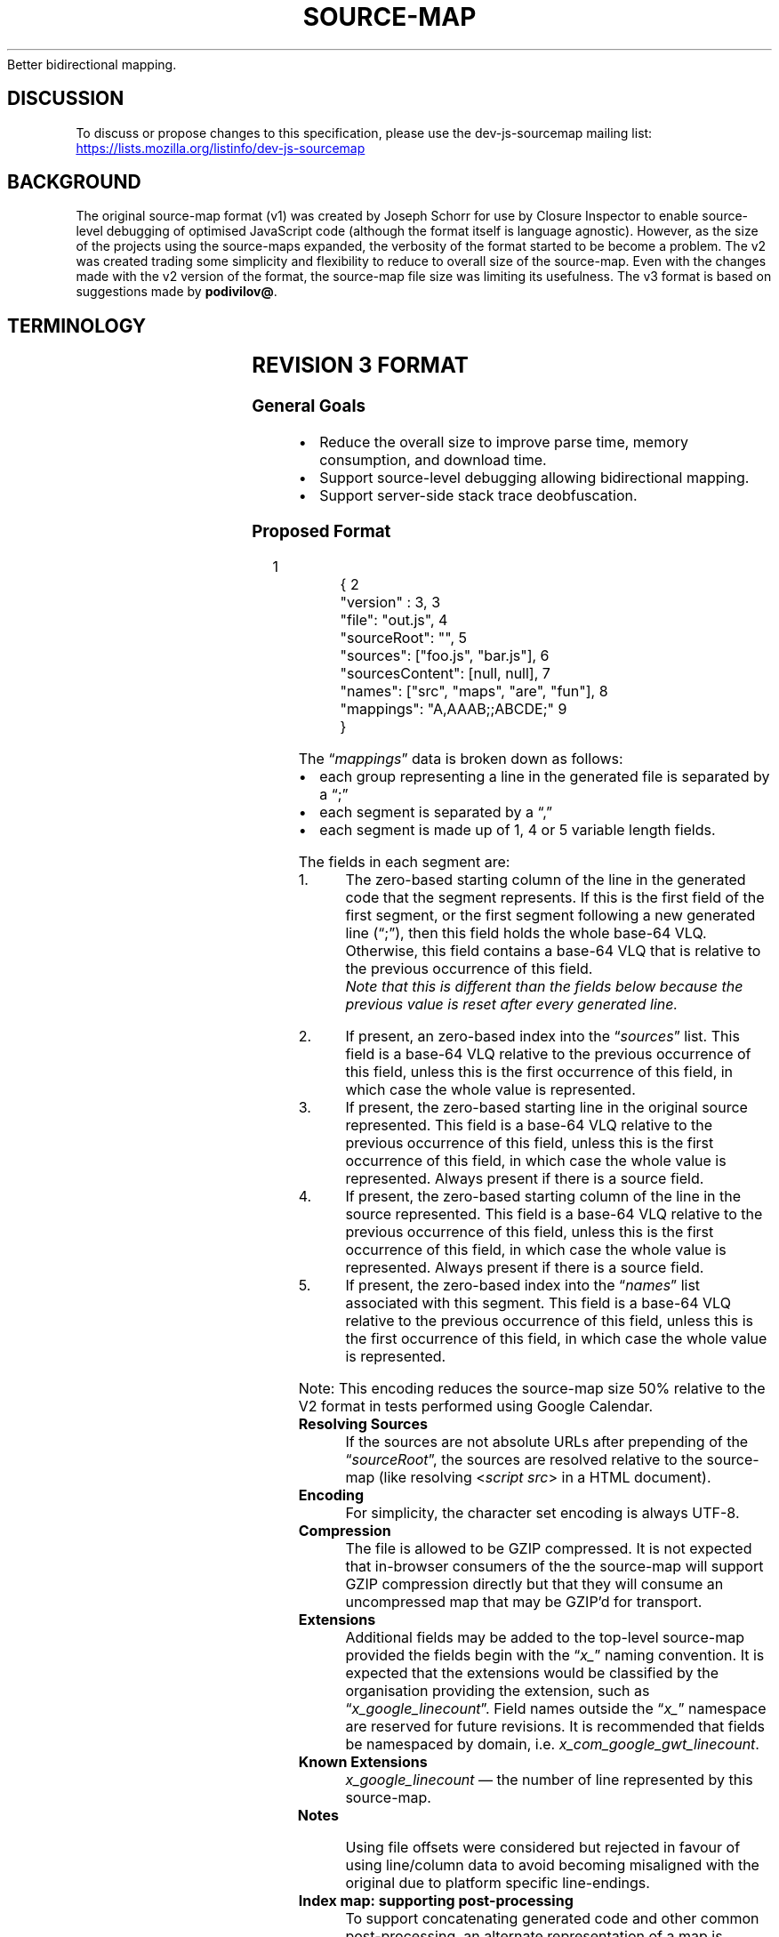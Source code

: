'\" t
.ds < \(lq\fI
.ds > \fP\(rq
.ds V2 \fIhttps://docs.google.com/document/d/1xi12LrcqjqIHTtZzrzZKmQ3lbTv9mKrN076UB-j3UZQ/edit?hl=en_US\fP
.if n .ad l
.
.\" Tertiary-level headings
.de H3
.TP
\fB\\$*\fP
.br
..
.
.\" Inter-paragraph vertical spacing
.de SP
.	ie (0.4v<\\n(.V) .sp \\n(.V
.	el               .sp 0.4v
..
.
.\" Bullet points
.de *
.	SP
.	in +5n
\h'-4n'\(bu\h'3n'\\$*
.	in -5n
..
.
.\" Indented code block
.de ``
.	\" End block
.	ie \\n(`` \{\
.		in -6n
.		ft \\n(mE
.		fi
.		hy \\n(HY
.		rr mE
.		rr ``
.	\}
.	\" Start block
.	el \{\
.		nr `` 1
.		SP
.		in +6n
.		nr mE \\n(.f
.		nf
.		nh
.		ft CW
.	\}
..
.
.TH SOURCE-MAP 5 "November 18, 2013" "Google Docs" "Source Map Revision 3 Proposal"
Better bidirectional mapping.
.
.SH DISCUSSION
To discuss or propose changes to this specification, please use the dev-js-sourcemap mailing list:
.UR \fIhttps://lists.mozilla.org/listinfo/dev-js-sourcemap\fP
.UE
.
.SH BACKGROUND
The original source-map format (v1) was created by Joseph Schorr for use by Closure Inspector to enable source-level debugging of optimised JavaScript code (although the format itself is language agnostic).
However, as the size of the projects using the source-maps expanded, the verbosity of the format started to be become a problem.
The v2 was created trading some simplicity and flexibility to reduce to overall size of the source-map.
Even with the changes made with the v2 version of the format, the source-map file size was limiting its usefulness.
The v3 format is based on suggestions made by
.BR podivilov@ .
.ig
.\" Moved to "SEE ALSO" section
.PP
Related documents:
.br
.UR \fI\*(V2\fP
Revision 2 proposal
.UE
..
.
.SH TERMINOLOGY
.TS
lb lb
l  lx .
Term	Definition
_
Generated Code	The code which is generated by the compiler.
\~
Original Source	The source code which has not been passed through the compiler.
\~
Base 64 VLQ	T{
The VLQ is a Base64 value, where the most significant bit (the 6th bit) is used as the continuation bit, and the \(lqdigits\(rq are encoded into the string least significant first, and where the least significant bit of the first digit is used as the sign bit.

Note: The values that can be represent by the VLQ Base64 encoded are limited to 32-bit quantities until some use case for larger values is presented.
T}
\~
Source Mapping URL\|	The URL referencing the location of a source-map from the generated code.
_
.TE
.
.SH REVISION 3 FORMAT
.SS General Goals
.ta 7n
.nf
\(bu	Reduce the overall size to improve parse time, memory consumption, and download time.
\(bu	Support source-level debugging allowing bidirectional mapping.
\(bu	Support server-side stack trace deobfuscation.
.fi
.
.SS Proposed Format
.`` json
.nm 1 1 -8n 5n
\&{
\&    "version" : 3,
\&    "file": "out.js",
\&    "sourceRoot": "",
\&    "sources": ["foo.js", "bar.js"],
\&    "sourcesContent": [null, null],
\&    "names": ["src", "maps", "are", "fun"],
\&    "mappings": "A,AAAB;;ABCDE;"
\&}
.nm 0 0 0 0
.nm
.``
.
.TS
lb lx .
Line 1:	The entire file is a single JSON object.
Line 2:	File version (always the first entry in the object) and must be a positive integer.
Line 3:	An optional name of the generated code that this source-map is associated with.
Line 4:	T{
An optional source root, useful for relocating source files on a server or removing repeated values in the \(lqsources\(rq entry.
This value is prepended to the individual entries in the \*<source\*> field.
T}
Line 5:	A list of original sources used by the \*<mappings\*> entry.
Line 6:	T{
An optional list of source content, useful when the \*<source\*> can\(cqt be hosted.
The contents are listed in the same order as the sources in line 5.
\(lqnull\(rq may be used if some original sources should be retrieved by name.
T}
Line 7:	A list of symbol names used by the \*<mappings\*> entry.
Line 8:	A string with the encoded mapping data.
.TE
.
.PP
.ta 7n
.nf
The \*<mappings\*> data is broken down as follows:
.sp \n(PDu
\(bu	each group representing a line in the generated file is separated by a \(lq;\(rq
\(bu	each segment is separated by a \(lq,\(rq
\(bu	each segment is made up of 1, 4 or 5 variable length fields.
.fi
.
.PP
The fields in each segment are:
.TP
1.
The zero-based starting column of the line in the generated code that the segment represents.
If this is the first field of the first segment, or the first segment following a new generated line (\(lq;\(rq), then this field holds the whole base-64 VLQ. Otherwise, this field contains a base-64 VLQ that is relative to the previous occurrence of this field.
.br
.ul
Note
.cu
that this is different than the fields below because the previous value is reset after every generated line.
.TP
2.
If present, an zero-based index into the \*<sources\*> list.
This field is a base-64 VLQ relative to the previous occurrence of this field, unless this is the first occurrence of this field, in which case the whole value is represented.
.TP
3.
If present, the zero-based starting line in the original source represented.
This field is a base-64 VLQ relative to the previous occurrence of this field, unless this is the first occurrence of this field, in which case the whole value is represented.
Always present if there is a source field.
.TP
4.
If present, the zero-based starting column of the line in the source represented.
This field is a base-64 VLQ relative to the previous occurrence of this field, unless this is the first occurrence of this field, in which case the whole value is represented.
Always present if there is a source field.
.TP
5.
If present, the zero-based index into the \*<names\*> list associated with this segment.
This field is a base-64 VLQ relative to the previous occurrence of this field, unless this is the first occurrence of this field, in which case the whole value is represented.
.
.PP
Note: This encoding reduces the source-map size 50% relative to the V2 format in tests performed using Google Calendar.
.
.
.H3 Resolving Sources
If the sources are not absolute URLs after prepending of the \*<sourceRoot\*>, the sources are resolved relative to the source-map
(like resolving <\h'-1'
.cu
script\ src\h'-1'
> in a HTML document).
.
.H3 Encoding
For simplicity, the character set encoding is always UTF-8.
.
.H3 Compression
The file is allowed to be GZIP compressed.
It is not expected that in-browser consumers of the the source-map will support GZIP compression directly but that they will consume an uncompressed map that may be GZIP\(cqd for transport.
.
.H3 Extensions
Additional fields may be added to the top-level source-map provided the fields begin with the \*<x_\*> naming convention.
It is expected that the extensions would be classified by the organisation providing the extension, such as \*<x_google_linecount\*>.
Field names outside the \*<x_\*> namespace are reserved for future revisions.
It is recommended that fields be namespaced by domain, i\.e\. \fIx_com_google_gwt_linecount\fP.
.
.H3 Known Extensions
\fIx_google_linecount\fP \(em the number of line represented by this source-map.
.
.H3 Notes
Using file offsets were considered but rejected in favour of using line/column data to avoid becoming misaligned with the original due to platform specific line-endings.
.
.H3 Index map: supporting post-processing
To support concatenating generated code and other common post-processing, an alternate representation of a map is supported:
.`` js
.nm 1 1 -15n 13n
\&{
\&   version: 3,
\&   file: "app.js",
\&   sections: [
\&      { offset: { line: 0,   column: 0 }, url: "url_for_part1.map" }
\&      { offset: { line: 100, column: 10 }, map:
\&          {
\&             version : 3,
\&             file: "section.js",
\&             sources: ["foo.js", "bar.js"],
\&             names: ["src", "maps", "are", "fun"],
\&             mappings: "AAAA,E;;ABCDE;"
\&          }
\&      }
\&   ],
\&}
.nm 0 0 0 0
.nm
.``
.
.IP
.nf
The index map follows the form of the standard map:
\fBLine 1:\fP The entire file is an JSON object.
\fBLine 2:\fP The version field. See the description of the standard map.
\fBLine 3:\fP The name field. See the description of the standard map.
\fBLine 4:\fP The sections field.
.fi
.
.IP
The \*<sections\*> field is an array of JSON objects that itself has two fields: \*<offset\*> and a source-map reference.
\*<offset\*> is an object with two fields, \*<line\*> and \*<column\*>, that represent the offset into generated code that the referenced source-map represents.
The other field must be either \*<url\*> or \*<map\*>.
A \*<url\*> entry must be a URL where a source-map can be found for this section and the URL is resolved in the same way as the \*<sources\*> fields in the standard map.
A \*<map\*> entry must be an embedded complete source-map object.
An embedded map does not inherit any values from the containing index map.
.
.IP
The sections must be sorted by starting position and the represented sections may not overlap.
.
.SS Conventions
.H3 Source Map Naming
Optionally, a source-map will have the same name as the generated file but with a \*<.map\*> extension.
For example, for \*<page.js\*> a source-map named \*<page.js.map\*> would be generated.
.
.H3 Linking generated code to source-maps
While the source-map format is intended to be language and platform agnostic, it is useful to have a some conventions for the expected use-case of web server hosted JavaScript.
.IP
There are two suggested ways to link source-maps to the output.
The first requires server support to add a HTTP header and the second requires an annotation in the source.
.IP
The HTTP header should supply the source-map URL reference as:
.`` http
SourceMap: <\fIurl\fP>
.``
.
.IP
Note: previous revisions of this document recommended a header name of \*<X-SourceMap\*>.
This is now deprecated; \*<SourceMap\*> is now expected.
.IP
The generated code may include a line at the end of the source, with the following form:
.`` js
//# sourceMappingURL=<\fIurl\fP>
.``
.
.IP
Note: The prefix for this annotation was initially \*<//@\*> however this conflicts with Internet Explorer\(cqs Conditional Compilation and was changed to \*<//#\*>.
It is reasonable for tools to also accept \*<//@\*> but \*<//#\*> is preferred.
.IP
This recommendation works well for JavaScript, it is expected that other source files will have other conventions:
.`` css
\fBCSS:\fP	/*#\ sourceMappingURL=<\fIurl\fP>\ */
.``
.
.IP
Note: <\fIurl\fP> is a URL as defined in RFC3986; in particular, characters outside the set permitted to appear in URIs must be percent-encoded.
.br
Note: <\fIurl\fP> may be a data URI.
Using a data URI along with \*<sourcesContent\*> allow for a completely self-contained source-map.
.
.IP
Regardless of the method used to retrieve the source-mapping URL the same process is used to resolve it, which is as follows:
When the source-mapping URL is not absolute, then it is relative to the generated code\(cqs \(lqsource origin\(rq.
The source origin is determined by one of the following cases:
.
.* "If the generated source is not associated with a script element that has a \*<src\*> attribute and there exists a \*<//# sourceURL\*> comment in the generated code, that comment should be used to determine the source origin.\
Note: Previously, this was \*<//@ sourceURL\*>, as with \*<//@ sourceMappingURL\*>, it is reasonable to accept both but \*<//#\*> is preferred.
.* "If the generated code is associated with a script element and the script element has a \*<src\*> attribute, the \*<src\*> attribute of the script element will be the source origin.
.* "If the generated code is associated with a script element and the script element does not have a \*<src\*> attribute, then the source origin will be the page\(cqs origin.
.* "If the generated code is being evaluated as a string with the \*<eval()\*> function or via \*<new Function()\*>, then the source origin will be the page\(cqs origin.
.
.H3 Linking eval\(cqd code to named generate code
There is an existing convention that should be supported for the use of source-maps with eval\(cqd code, it has the following form:
.`` js
//@ sourceURL=\fIfoo.js\fP
.``
.
.IP
It is described here:
.UR \fIhttp://blog.getfirebug.com/2009/08/11/give-your-eval-a-name-with-sourceurl/\fP
.UE
.
.H3 Language Neutral Stack Mapping Notes
Stack tracing mapping without knowledge of the source language is not covered by this document.
.
.H3 Multi-level Mapping Notes
It is getting more common to have tools generate source from some DSL (templates) or to compile CoffeeScript \(-> JavaScript \(-> minified JavaScript, resulting in multiple translations before the final source-map is created.
This problem can be handled in one of two ways.
The easy but lossy way is to ignore the intermediate steps in the process for the purposes of debugging,
the source location information from the translation is either ignored (the intermediate translation is considered the \(lqOriginal Source\(rq) or the source location information is carried through (the intermediate translation hidden).
The more complete way is to support multiple levels of mapping: if the Original Source also has a source-map reference, the user is given the choice of using the that as well.
.
.IP
However, it is unclear what a \(lqsource-map reference\(rq looks like in anything other than JavaScript.
More specifically, what a source-map reference looks like in a language that doesn\(cqt support JavaScript style single line comments.
An HTTP header would address this, but is not yet agreed upon.
.
.H3 JSON over HTTP Transport
XSSI attacks could potentially make source-maps available to attackers by doing a direct script src to a source-map after overriding the \fIArray\fP constructor.
This can be effectively prevented by preprending a JavaScript syntax error to the start of the response.
Thus when delivering source-maps over HTTP, servers may prepend a line starting with the string \*<)]}'\*> to the source-map.
If the response starts with this string, clients must ignore the first line.
.
.
.SH SEE ALSO
.na
Source of this document at
.UR \fIhttps://docs.google.com/document/d/1U1RGAehQwRypUTovF1KRlpiOFze0b-_2gc6fAH0KY0k/edit\fP
Google Docs
.UE .
.
.PP
.UR \*(V2
Revision 2 proposal
.UE .
.
.PP
.UR \fIhttps://www.mattzeunert.com/2016/02/14/how-do-source-maps-work.html\fP
\(lqHow do source maps work?\(rq
.UE .
.
.SH LICENSE
This work is licensed under a
.UR \fIhttp://creativecommons.org/licenses/by-sa/3.0/\fP
Creative Commons Attribution-ShareAlike 3.0 Unported License
.UE .
.
.SH AUTHORS
.nf
John Lenz, Google
Nick Fitzgerald, Mozilla
February 11, 2011
.fi
.
.PP
Man page adaptation by
.MT \fIgardnerjohng@gmail.com\fP
Alhadis
.ME
on 25 December 2019.
.
.
.SH HISTORY
.nh
.ad l
.\" All document revisions listed below are by John Lenz; column omitted for brevity.
.TS
lb l .
2011-04-12:	Initial Revision
2011-04-15:	Updates to reflect prototype
2011-07-20:	Removed \*<lineCount\*> field, removed \*<Combined Map\*> section
2011-08-18:	Draft
2012-05-02:	HTTP header and CC-BY-SA license
2012-07-30:	Modified recommended HTTP header name.
2012-08-20:	Add CSS linkage recommendation
2012-10-24:	Add clarifying section on source locations.
2013-02-19:	T{
Add \*<sourcesContent\*> line to support self-contained source-maps.
Added note regarding using data URI to load source-maps.
T}
2013-05-16:	T{
Updated linking convention to use \*<#\*> instead of \*<@\*>.
.br
\*<@\*> conflicts with Internet Explorer\(cqs conditional code.
T}
2013-11-18:	T{
Noted that \*<file\*> is an optional field.
Minor typographical corrections.
T}
.TE
